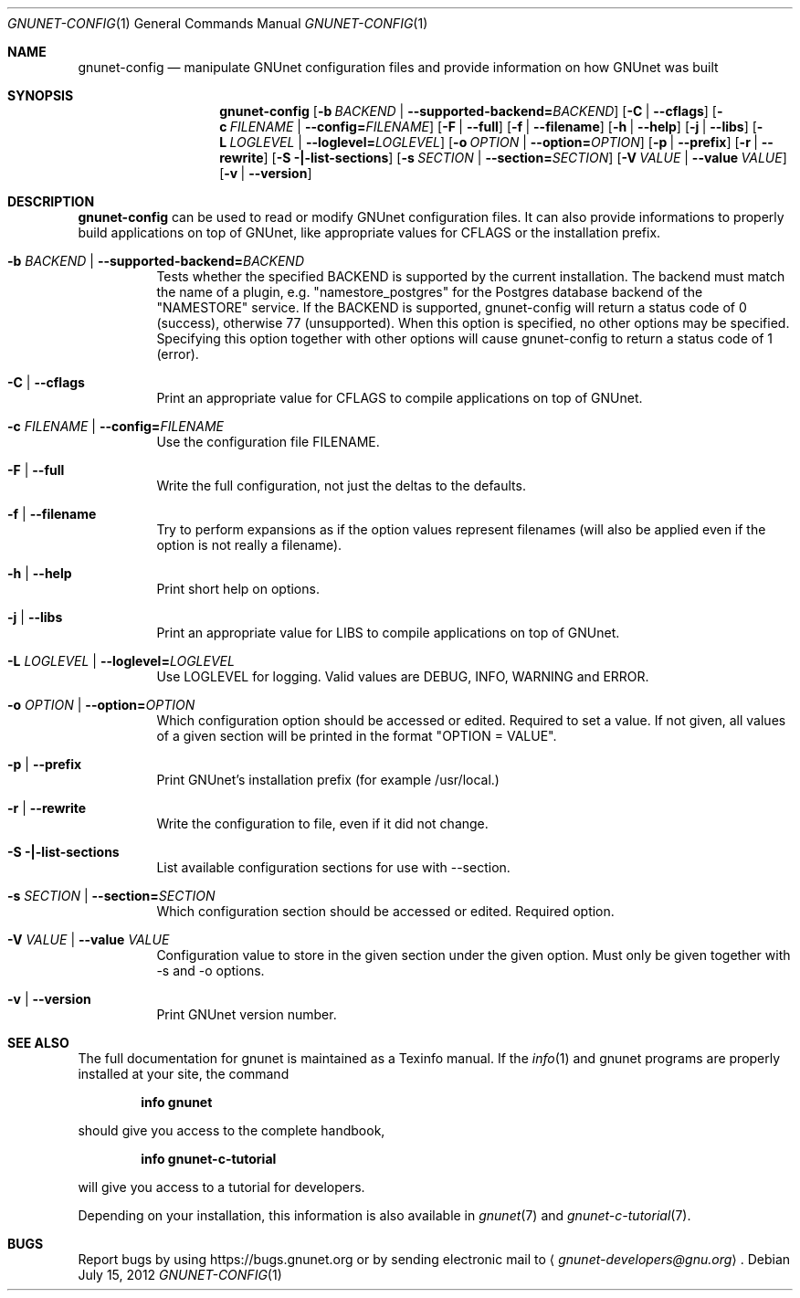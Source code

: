 .\" This file is part of GNUnet.
.\" Copyright (C) 2001-2021 GNUnet e.V.
.\"
.\" Permission is granted to copy, distribute and/or modify this document
.\" under the terms of the GNU Free Documentation License, Version 1.3 or
.\" any later version published by the Free Software Foundation; with no
.\" Invariant Sections, no Front-Cover Texts, and no Back-Cover Texts.  A
.\" copy of the license is included in the file
.\" FDL-1.3.
.\"
.\" A copy of the license is also available from the Free Software
.\" Foundation Web site at http://www.gnu.org/licenses/fdl.html}.
.\"
.\" Alternately, this document is also available under the General
.\" Public License, version 3 or later, as published by the Free Software
.\" Foundation.  A copy of the license is included in the file
.\" GPL3.
.\"
.\" A copy of the license is also available from the Free Software
.\" Foundation Web site at http://www.gnu.org/licenses/gpl.html
.\"
.\" SPDX-License-Identifier: GPL3.0-or-later OR FDL1.3-or-later
.\"
.Dd July 15, 2012
.Dt GNUNET-CONFIG 1
.Os
.Sh NAME
.Nm gnunet-config
.Nd manipulate GNUnet configuration files and provide information on how GNUnet was built
.Sh SYNOPSIS
.Nm
.Op Fl b Ar BACKEND | Fl -supported-backend= Ns Ar BACKEND
.Op Fl C | -cflags
.Op Fl c Ar FILENAME | Fl -config= Ns Ar FILENAME
.Op Fl F | -full
.Op Fl f | -filename
.Op Fl h | -help
.Op Fl j | -libs
.Op Fl L Ar LOGLEVEL | Fl -loglevel= Ns Ar LOGLEVEL
.Op Fl o Ar OPTION | Fl -option= Ns Ar OPTION
.Op Fl p | -prefix
.Op Fl r | -rewrite
.Op Fl S |-list-sections
.Op Fl s Ar SECTION | Fl -section= Ns Ar SECTION
.Op Fl V Ar VALUE | Fl -value Ar VALUE
.Op Fl v | -version
.Sh DESCRIPTION
.Nm
can be used to read or modify GNUnet configuration files.
It can also provide informations to properly build applications on top of
GNUnet, like appropriate values for CFLAGS or the installation prefix.
.Bl -tag -width indent
.It Fl b Ar BACKEND | Fl -supported-backend= Ns Ar BACKEND
Tests whether the specified BACKEND is supported by the current installation.  The backend must match the name of a plugin, e.g. "namestore_postgres" for the Postgres database backend of the "NAMESTORE" service. If the BACKEND is supported, gnunet-config will return a status code of 0 (success), otherwise 77 (unsupported).  When this option is specified, no other options may be specified. Specifying this option together with other options will cause gnunet-config to return a status code of 1 (error).
.It Fl C | -cflags
Print an appropriate value for CFLAGS to compile applications on top of GNUnet.
.It Fl c Ar FILENAME | Fl -config= Ns Ar FILENAME
Use the configuration file FILENAME.
.It Fl F | -full
Write the full configuration, not just the deltas to the defaults.
.It Fl f | -filename
Try to perform expansions as if the option values represent filenames (will also be applied even if the option is not really a filename).
.It Fl h | -help
Print short help on options.
.It Fl j | -libs
Print an appropriate value for LIBS to compile applications on top of GNUnet.
.It Fl L Ar LOGLEVEL | Fl -loglevel= Ns Ar LOGLEVEL
Use LOGLEVEL for logging.
Valid values are DEBUG, INFO, WARNING and ERROR.
.It Fl o Ar OPTION | Fl -option= Ns Ar OPTION
Which configuration option should be accessed or edited.
Required to set a value.
If not given, all values of a given section will be printed in the format "OPTION = VALUE".
.It Fl p | -prefix
Print GNUnet's installation prefix (for example /usr/local.)
.It Fl r | -rewrite
Write the configuration to file, even if it did not change.
.It Fl S |-list-sections
List available configuration sections for use with --section.
.It Fl s Ar SECTION | Fl -section= Ns Ar SECTION
Which configuration section should be accessed or edited.
Required option.
.It Fl V Ar VALUE | Fl -value Ar VALUE
Configuration value to store in the given section under the given option.
Must only be given together with -s and -o options.
.It Fl v | -version
Print GNUnet version number.
.El
.Sh SEE ALSO
The full documentation for gnunet is maintained as a Texinfo manual.
If the
.Xr info 1
and gnunet programs are properly installed at your site, the command
.Pp
.Dl info gnunet
.Pp
should give you access to the complete handbook,
.Pp
.Dl info gnunet-c-tutorial
.Pp
will give you access to a tutorial for developers.
.sp
Depending on your installation, this information is also available in
.Xr gnunet 7 and
.Xr gnunet-c-tutorial 7 .
.\".Sh HISTORY
.\".Sh AUTHORS
.Sh BUGS
Report bugs by using
.Lk https://bugs.gnunet.org
or by sending electronic mail to
.Aq Mt gnunet-developers@gnu.org .
